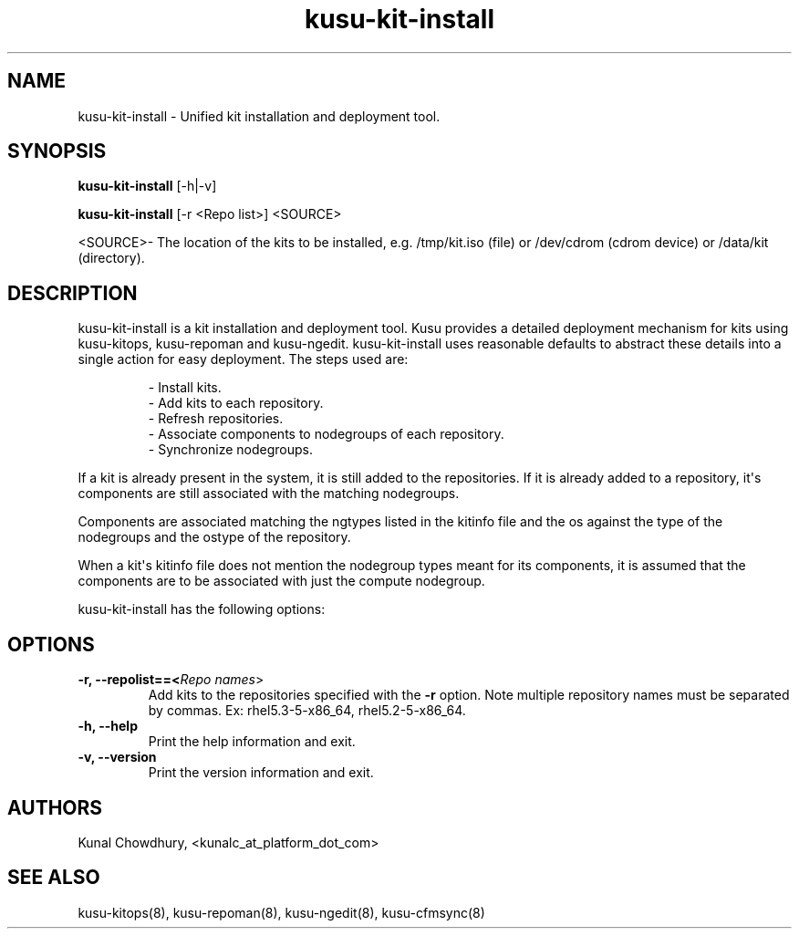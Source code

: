 .\" Copyright (c) 2010 Platform Computing Inc
.TH "kusu-kit-install" "8" "Version: ${VERSION_STR}" "Kunal Chowdhury" "Kusu Base"
.SH "NAME"
.LP 
kusu-kit-install \- Unified kit installation and deployment tool.
.SH "SYNOPSIS"
.LP 
\fBkusu-kit-install\fR [\-h|\-v] 
.LP 
\fBkusu-kit-install\fR [\-r <Repo list>] <SOURCE>
.LP
<SOURCE>- The location of the kits to be installed, e.g. /tmp/kit.iso (file) or /dev/cdrom (cdrom device) or /data/kit (directory).
.LP
.SH "DESCRIPTION"
.LP 
kusu-kit-install is a kit installation and deployment tool. Kusu provides a detailed deployment mechanism for kits using kusu-kitops, kusu-repoman and kusu-ngedit. kusu-kit-install uses reasonable defaults to abstract these details into a single action for easy deployment. The steps used are:
.IP 
\- Install kits.
.br 
\- Add kits to each repository.
.br 
\- Refresh repositories.
.br 
\- Associate components to nodegroups of each repository.
.br 
\- Synchronize nodegroups.
.LP 
If a kit is already present in the system, it is still added to the repositories. If it is already added to a repository, it\(aqs components are still associated with the matching nodegroups.
.LP 
Components are associated matching the ngtypes listed in the kitinfo file and the os against the type of the nodegroups and the ostype of the repository.
.LP 
When a kit\(aqs kitinfo file does not mention the nodegroup types meant for its components, it is assumed that the components are to be associated with just the compute nodegroup.
.LP 
kusu-kit-install has the following options:
.LP
.SH "OPTIONS"
.LP 
.TP 
\fB\-r, \-\-repolist==<\fIRepo names\fR>\fR
Add kits to the repositories specified with the \fB\-r\fR option.  Note multiple repository names must be separated by commas. Ex: rhel5.3-5-x86_64,\ rhel5.2-5-x86_64.
.TP 
\fB\-h, \-\-help\fR
Print the help information and exit.
.TP 
\fB\-v, \-\-version\fR
Print the version information and exit.
.SH "AUTHORS"
.LP 
Kunal Chowdhury, <kunalc_at_platform_dot_com>
.SH "SEE ALSO"
.LP 
kusu-kitops(8), kusu-repoman(8), kusu-ngedit(8), kusu-cfmsync(8)

